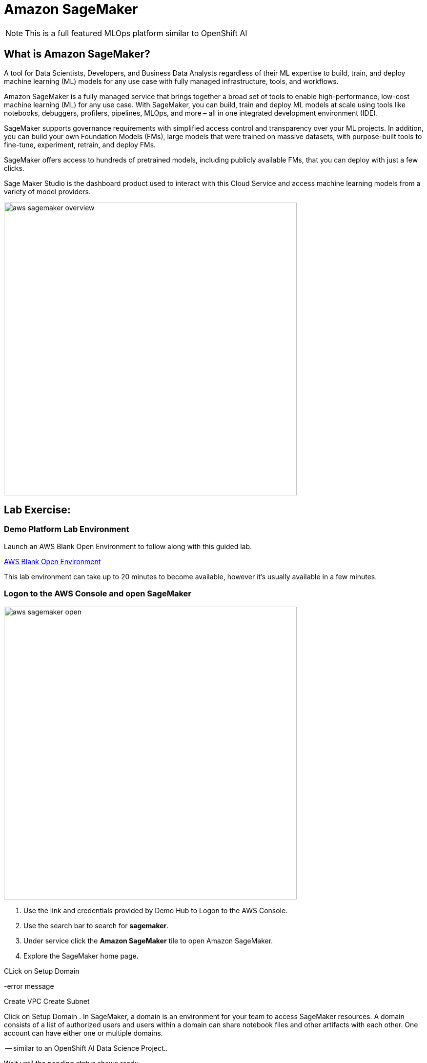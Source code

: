 = Amazon SageMaker

[NOTE]
This is a full featured MLOps platform similar to OpenShift AI

== What is Amazon SageMaker? 

A tool for Data Scientists, Developers, and Business Data Analysts regardless of their ML expertise to build, train, and deploy machine learning (ML) models for any use case with fully managed infrastructure, tools, and workflows.

Amazon SageMaker is a fully managed service that brings together a broad set of tools to enable high-performance, low-cost machine learning (ML) for any use case. With SageMaker, you can build, train and deploy ML models at scale using tools like notebooks, debuggers, profilers, pipelines, MLOps, and more – all in one integrated development environment (IDE). 

SageMaker supports governance requirements with simplified access control and transparency over your ML projects. In addition, you can build your own Foundation Models (FMs), large models that were trained on massive datasets, with purpose-built tools to fine-tune, experiment, retrain, and deploy FMs. 

SageMaker offers access to hundreds of pretrained models, including publicly available FMs, that you can deploy with just a few clicks.

Sage Maker Studio is the dashboard product used to interact with this Cloud Service and access machine learning models from a variety of model providers.

image::aws_sagemaker_overview.gif[width=600]

== Lab Exercise:

=== Demo Platform Lab Environment

Launch an AWS Blank Open Environment to follow along with this guided lab.

https://demo.redhat.com/catalog?search=AWS+Blank+Open+Environment&item=babylon-catalog-prod%2Fsandboxes-gpte.sandbox-open.prod[AWS Blank Open Environment, window=blank]

This lab environment can take up to 20 minutes to become available, however it's usually available in a few minutes. 

=== Logon to the AWS Console and open SageMaker

image::aws_sagemaker_open.gif[width=600]

 . Use the link and credentials provided by Demo Hub to Logon to the AWS Console.
 . Use the search bar to search for *sagemaker*.
 . Under service click the *Amazon SageMaker* tile to open Amazon SageMaker.
 . Explore the SageMaker home page.


CLick on Setup Domain

-error message

Create VPC
Create Subnet

Click on Setup Domain
 . In SageMaker, a domain is an environment for your team to access SageMaker resources. A domain consists of a list of authorized users and users within a domain can share notebook files and other artifacts with each other. One account can have either one or multiple domains.

-- similar to an OpenShift AI Data Science Project..

Wait until the pending status shows ready.


Amazon SageMaker Studio Classic is a web-based integrated development environment (IDE) for machine learning (ML). Studio Classic lets you build, train, debug, deploy, and monitor your ML models. Studio Classic includes all of the tools you need to take your models from data preparation to experimentation to production with increased productivity. In a single visual interface, you can do the following tasks:

Write and run code in Jupyter notebooks

Prepare data for machine learning

Build and train ML models

Deploy the models and monitor the performance of their predictions

Track and debug ML experiments

Collaborate with other users in real time

Amazon SageMaker uses domains to organize user profiles, applications, and their associated resources. An Amazon SageMaker domain consists of the following:

An associated Amazon Elastic File System (Amazon EFS) volume

A list of authorized users

A variety of security, application, policy, and Amazon Virtual Private Cloud (Amazon VPC) configurations







